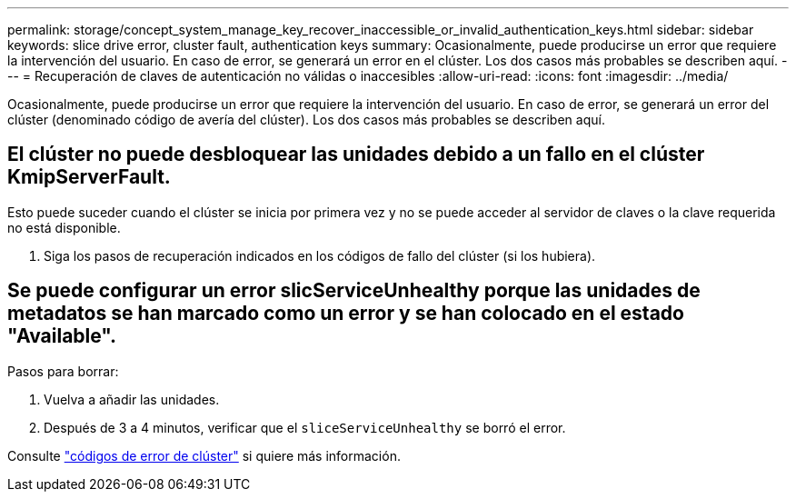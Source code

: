 ---
permalink: storage/concept_system_manage_key_recover_inaccessible_or_invalid_authentication_keys.html 
sidebar: sidebar 
keywords: slice drive error, cluster fault, authentication keys 
summary: Ocasionalmente, puede producirse un error que requiere la intervención del usuario. En caso de error, se generará un error en el clúster. Los dos casos más probables se describen aquí. 
---
= Recuperación de claves de autenticación no válidas o inaccesibles
:allow-uri-read: 
:icons: font
:imagesdir: ../media/


[role="lead"]
Ocasionalmente, puede producirse un error que requiere la intervención del usuario. En caso de error, se generará un error del clúster (denominado código de avería del clúster). Los dos casos más probables se describen aquí.



== El clúster no puede desbloquear las unidades debido a un fallo en el clúster KmipServerFault.

Esto puede suceder cuando el clúster se inicia por primera vez y no se puede acceder al servidor de claves o la clave requerida no está disponible.

. Siga los pasos de recuperación indicados en los códigos de fallo del clúster (si los hubiera).




== Se puede configurar un error slicServiceUnhealthy porque las unidades de metadatos se han marcado como un error y se han colocado en el estado "Available".

Pasos para borrar:

. Vuelva a añadir las unidades.
. Después de 3 a 4 minutos, verificar que el `sliceServiceUnhealthy` se borró el error.


Consulte link:reference_monitor_cluster_fault_codes.html["códigos de error de clúster"] si quiere más información.
